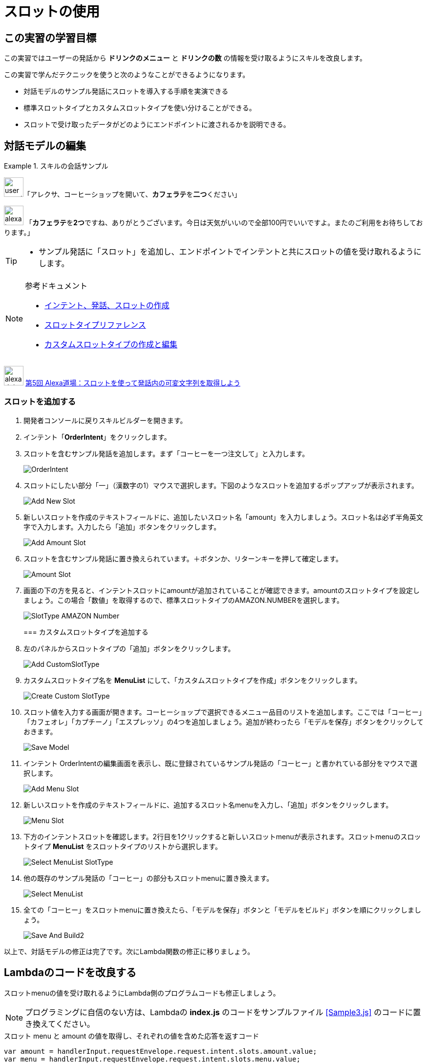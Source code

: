 = スロットの使用
:imagesdir: ./images

== この実習の学習目標

この実習ではユーザーの発話から *ドリンクのメニュー* と *ドリンクの数* の情報を受け取るようにスキルを改良します。

この実習で学んだテクニックを使うと次のようなことができるようになります。

* 対話モデルのサンプル発話にスロットを導入する手順を実演できる
* 標準スロットタイプとカスタムスロットタイプを使い分けることができる。
* スロットで受け取ったデータがどのようにエンドポイントに渡されるかを説明できる。

== 対話モデルの編集
.スキルの会話サンプル
====
image:icons/user_speak.jpg[width="40"]「アレクサ、コーヒーショップを開いて、**カフェラテ**を**二つ**ください」

image:icons/alexa_icon.jpg[width="40"] 「**カフェラテ**を**2つ**ですね、ありがとうございます。今日は天気がいいので全部100円でいいですよ。またのご利用をお待ちしております。」
====

[TIP]
====
* サンプル発話に「スロット」を追加し、エンドポイントでインテントと共にスロットの値を受け取れるようにします。
====

.参考ドキュメント
[NOTE]
====
* https://developer.amazon.com/ja/docs/custom-skills/create-intents-utterances-and-slots.html[インテント、発話、スロットの作成]
* https://developer.amazon.com/ja/docs/custom-skills/slot-type-reference.html[スロットタイプリファレンス]
* https://developer.amazon.com/ja/docs/custom-skills/create-and-edit-custom-slot-types.html[カスタムスロットタイプの作成と編集]
====

image:icons/alexa_dojo.png[width="40"]  https://alexa.design/jp-alexadojo005[第5回 Alexa道場：スロットを使って発話内の可変文字列を取得しよう]

=== スロットを追加する
. 開発者コンソールに戻りスキルビルダーを開きます。
. インテント「*OrderIntent*」をクリックします。
. スロットを含むサンプル発話を追加します。まず「コーヒーを一つ注文して」と入力します。
+
image::EX3/OrderIntent.png[]
+
. スロットにしたい部分「一」（漢数字の1）マウスで選択します。下図のようなスロットを追加するポップアップが表示されます。
+
image::EX3/Add_New_Slot.png[]
+
. 新しいスロットを作成のテキストフィールドに、追加したいスロット名「amount」を入力しましょう。スロット名は必ず半角英文字で入力します。入力したら「追加」ボタンをクリックします。
+
image::EX3/Add_Amount_Slot.png[]
+
. スロットを含むサンプル発話に置き換えられています。＋ボタンか、リターンキーを押して確定します。
+
image::EX3/Amount_Slot.png[]
+
. 画面の下の方を見ると、インテントスロットにamountが追加されていることが確認できます。amountのスロットタイプを設定しましょう。この場合「数値」を取得するので、標準スロットタイプのAMAZON.NUMBERを選択します。
+
image::EX3/SlotType_AMAZON_Number.png[]
+
=== カスタムスロットタイプを追加する
. 左のパネルからスロットタイプの「追加」ボタンをクリックします。
+
image::EX3/Add_CustomSlotType.png[]
+
. カスタムスロットタイプ名を **MenuList** にして、「カスタムスロットタイプを作成」ボタンをクリックします。
+
image::EX3/Create_Custom_SlotType.png[]
+
. スロット値を入力する画面が開きます。コーヒーショップで選択できるメニュー品目のリストを追加します。ここでは「コーヒー」「カフェオレ」「カプチーノ」「エスプレッソ」の4つを追加しましょう。追加が終わったら「モデルを保存」ボタンをクリックしておきます。
+
image::EX3/Save_Model.png[]
+
. インテント OrderIntentの編集画面を表示し、既に登録されているサンプル発話の「コーヒー」と書かれている部分をマウスで選択します。
+
image::EX3/Add_Menu_Slot.png[]
+
. 新しいスロットを作成のテキストフィールドに、追加するスロット名menuを入力し、「追加」ボタンをクリックします。
+
image::EX3/Menu_Slot.png[]
+
. 下方のインテントスロットを確認します。2行目を1クリックすると新しいスロットmenuが表示されます。スロットmenuのスロットタイプ **MenuList** をスロットタイプのリストから選択します。
+
image::EX3/Select_MenuList_SlotType.png[]
+
. 他の既存のサンプル発話の「コーヒー」の部分もスロットmenuに置き換えます。
+
image::EX3/Select_MenuList.png[]
+
. 全ての「コーヒー」をスロットmenuに置き換えたら、「モデルを保存」ボタンと「モデルをビルド」ボタンを順にクリックしましょう。
+
image::EX3/Save_And_Build2.png[]

以上で、対話モデルの修正は完了です。次にLambda関数の修正に移りましょう。

== Lambdaのコードを改良する

スロットmenuの値を受け取れるようにLambda側のプログラムコードも修正しましょう。

[NOTE]
プログラミングに自信のない方は、Lambdaの *index.js* のコードをサンプルファイル <<Sample3.js>> のコードに置き換えてください。

[source,javascript]
.スロット menu と amount の値を取得し、それぞれの値を含めた応答を返すコード
----
var amount = handlerInput.requestEnvelope.request.intent.slots.amount.value;
var menu = handlerInput.requestEnvelope.request.intent.slots.menu.value;

const speechOutput = menu + 'を' + amount + 'つですね、ありがとうございます。今日は天気がいいので全部100円でいいですよ。またの御利用をお待ちしております。';

return handlerInput.responseBuilder
.speak(speechOutput)
.getResponse();
----

Lambda関数のコードの修正が完了したら「保存」ボタンをクリックしてテストしましょう。

== テストする

対話モデル及びLambda関数の修正が終わったらスロットの値が正しく取得できるかどうかテストしましょう。

. Alexaシミュレータを開き、「`コーヒーショップを開いて、コーヒーを一つ注文して`」のようにスロットを含めた発話を入力してテストしてみましょう。このとき、スロットに数字を入れる場合は、漢数字で入れてください。半角や全角の数字はうまく認識しないので注意してください。タイプ入力だけではなく、音声入力でもテストを繰り返し、スロットの値が正しく取得できているかを確認しましょう。
+
image::EX3/Sample_Utterances.png[]
+
. JSON入力で、スロットの値が正しく取得できているかどうかを観察します。下図のようにスロット名 *menu* にユーザーが発話したメニューの名前（下図の場合は **コーヒー**）、 *amount* に数（下図の場合は数字の **2** ）が入ることを確認します。
+
image::EX3/JSON_Input_Slot_Menu_Amount.png[]
+
. JSON出力側も正しく数字の入った応答を返しているかを確認しましょう。
